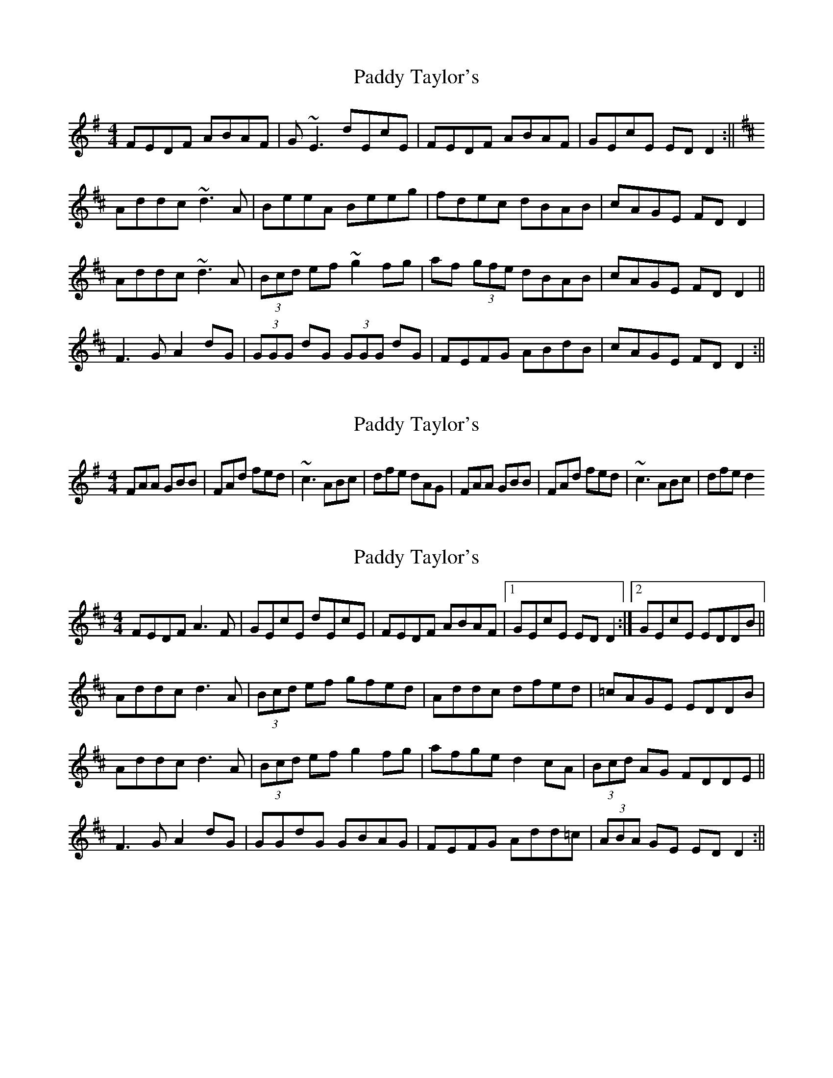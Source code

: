 X: 1
T: Paddy Taylor's
Z: b.maloney
S: https://thesession.org/tunes/578#setting578
R: reel
M: 4/4
L: 1/8
K: Gmaj
FEDF ABAF | G~E3 dEcE | FEDF ABAF | GEcE EDD2 :||
K:D
Addc ~d3A | BeeA Beeg | fdec dBAB | cAGE FDD2 |
Addc ~d3A | (3Bcd ef ~g2fg | af (3gfe dBAB | cAGE FDD2 ||
F3G A2dG | (3GGG dG (3GGG dG | FEFG ABdB | cAGE FDD2 :||
X: 2
T: Paddy Taylor's
Z: pchaffee
S: https://thesession.org/tunes/578#setting13565
R: reel
M: 4/4
L: 1/8
K: Gmaj
FAA GBB| FAd fed| ~c3 ABc| dfe dAG| FAA GBB| FAd fed| ~c3 ABc| dfe d2
X: 3
T: Paddy Taylor's
Z: alec b
S: https://thesession.org/tunes/578#setting13566
R: reel
M: 4/4
L: 1/8
K: Dmaj
FEDF A3F | GEcE dEcE | FEDF ABAF |1 GEcE EDD2 :|2 GEcE EDDB ||Addc d3A | (3Bcd ef gfed | Addc dfed | =cAGE EDDB |Addc d3A | (3Bcd ef g2fg | afge d2cA | (3Bcd AG FDDE ||F3G A2dG | GGdG GBAG | FEFG Add=c | (3ABA GE EDD2 :||
X: 4
T: Paddy Taylor's
Z: JACKB
S: https://thesession.org/tunes/578#setting22843
R: reel
M: 4/4
L: 1/8
K: Dmaj
FEDF A3F | GE=cE dE=cE| FEDF ABAF | GEcE ED D2 |
FEDF ABAF | GE E2 =cE E2 | FEDF ABAF | GEcE EDD2 ||
Addc d3A | Be e2 Be e2 | f2 ec d2 cA | (3Bcd AG FDD2 |
Addc d3A | (3Bcd ef g2fg | af (3gfe fdec | dBAG FDD2 ||
F3G A2dG | G2 dG G2 dG | FEFG A2 dc | A2 GE FDD2 :||
X: 5
T: Paddy Taylor's
Z: Ian Varley
S: https://thesession.org/tunes/578#setting29279
R: reel
M: 4/4
L: 1/8
K: Dmaj
FEDF ABAF | GE =cE dE=cE | FEDF ABAF | GE=cE EDD2 :||
d3c dfed | Beed efge | Addc dfed | cAGE EDD2 |
d3c dfed  | (3Bcd ef g2fg | af ge d2 cA | BdAG FDD2 ||
F3G A2dG | (3GGG dG (3GGG dG | F3G A2d=c | ABGE EDD2 :||
